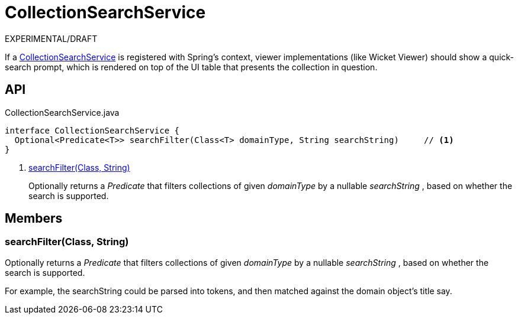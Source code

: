= CollectionSearchService
:Notice: Licensed to the Apache Software Foundation (ASF) under one or more contributor license agreements. See the NOTICE file distributed with this work for additional information regarding copyright ownership. The ASF licenses this file to you under the Apache License, Version 2.0 (the "License"); you may not use this file except in compliance with the License. You may obtain a copy of the License at. http://www.apache.org/licenses/LICENSE-2.0 . Unless required by applicable law or agreed to in writing, software distributed under the License is distributed on an "AS IS" BASIS, WITHOUT WARRANTIES OR  CONDITIONS OF ANY KIND, either express or implied. See the License for the specific language governing permissions and limitations under the License.

EXPERIMENTAL/DRAFT

If a xref:refguide:applib:index/services/search/CollectionSearchService.adoc[CollectionSearchService] is registered with Spring's context, viewer implementations (like Wicket Viewer) should show a quick-search prompt, which is rendered on top of the UI table that presents the collection in question.

== API

[source,java]
.CollectionSearchService.java
----
interface CollectionSearchService {
  Optional<Predicate<T>> searchFilter(Class<T> domainType, String searchString)     // <.>
}
----

<.> xref:#searchFilter_Class_String[searchFilter(Class, String)]
+
--
Optionally returns a _Predicate_ that filters collections of given _domainType_ by a nullable _searchString_ , based on whether the search is supported.
--

== Members

[#searchFilter_Class_String]
=== searchFilter(Class, String)

Optionally returns a _Predicate_ that filters collections of given _domainType_ by a nullable _searchString_ , based on whether the search is supported.

For example, the searchString could be parsed into tokens, and then matched against the domain object's title say.

